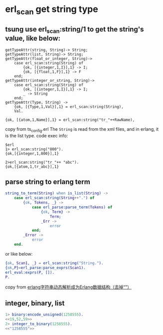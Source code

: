 * erl_scan get string type
:PROPERTIES:
:CUSTOM_ID: erl_scan-get-string-type
:END:
** tsung use erl_scan:string/1 to get the string's value, like below:
:PROPERTIES:
:CUSTOM_ID: tsung-use-erl_scanstring1-to-get-the-strings-value-like-below
:END:
#+begin_example
getTypeAttr(string, String)-> String;
getTypeAttr(list, String)-> String;
getTypeAttr(float_or_integer, String)->
    case erl_scan:string(String) of
        {ok, [{integer,1,I}],1} -> I;
        {ok, [{float,1,F}],1} -> F
    end;
getTypeAttr(integer_or_string, String)->
    case erl_scan:string(String) of
        {ok, [{integer,1,I}],1} -> I;
        _ -> String
    end;
getTypeAttr(Type, String) ->
    {ok, [{Type,1,Val}],1} = erl_scan:string(String),
    Val.

{ok, [{atom,1,Name}],1} = erl_scan:string("tr_"++RawName),
#+end_example

copy from ts_config.erl The =String= is read from the xml files, and in
erlang, it is the list type. code exec info:

#+begin_example
$erl
1> erl_scan:string("800").
{ok,[{integer,1,800}],1}

2>erl_scan:string("tr_"++ "abc").
{ok,[{atom,1,tr_abc}],1}
#+end_example

** parse string to erlang term
:PROPERTIES:
:CUSTOM_ID: parse-string-to-erlang-term
:END:
#+begin_src erlang
string_to_term(String) when is_list(String) ->
    case erl_scan:string(String++".") of
        {ok, Tokens, _} ->
            case erl_parse:parse_term(Tokens) of
                {ok, Term} ->
                    Term;
                _Err ->
                    error
            end;
        _Error ->
            error
    end.
#+end_src

or like below:

#+begin_src erlang
{ok, Scan1, _} = erl_scan:string("String.").
{ok,P}=erl_parse:parse_exprs(Scan1).
erl_eval:exprs(P, []).
P.
#+end_src

copy from
[[https://www.cnblogs.com/daofen/p/6047789.html][erlang字符串动态解析成为Erlang数据结构（去掉“”）]]

** integer, binary, list
:PROPERTIES:
:CUSTOM_ID: integer-binary-list
:END:
#+begin_src erlang
1> binary:encode_unsigned(1258555).
<<19,52,59>>
2> integer_to_binary(1258555).
<<"1258555">>
#+end_src
